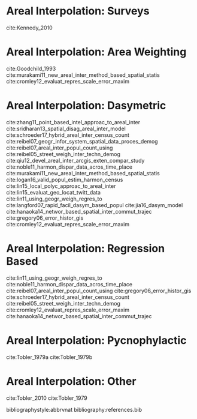 # Local Variables:
# org-ref-default-bibliography: references.bib
# End:

#+LATEX_CLASS_OPTIONS: [a4paper, 11pt, colorlinks=true, citecolor=., linkcolor=black, urlcolor=black]
#+LATEX_HEADER: \usepackage{natbib}





* Areal Interpolation: Surveys 

cite:Kennedy_2010

* Areal Interpolation: Area Weighting

cite:Goodchild_1993
cite:murakami11_new_areal_inter_method_based_spatial_statis
cite:cromley12_evaluat_repres_scale_error_maxim

* Areal Interpolation: Dasymetric 

cite:zhang11_point_based_intel_approac_to_areal_inter
cite:sridharan13_spatial_disag_areal_inter_model
cite:schroeder17_hybrid_areal_inter_census_count
cite:reibel07_geogr_infor_system_spatial_data_proces_demog
cite:reibel07_areal_inter_popul_count_using
cite:reibel05_street_weigh_inter_techn_demog
cite:qiu12_devel_areal_inter_arcgis_exten_compar_study
cite:noble11_harmon_dispar_data_acros_time_place
cite:murakami11_new_areal_inter_method_based_spatial_statis
cite:logan16_valid_popul_estim_harmon_census
cite:lin15_local_polyc_approac_to_areal_inter
cite:lin15_evaluat_geo_locat_twitt_data
cite:lin11_using_geogr_weigh_regres_to
cite:langford07_rapid_facil_dasym_based_popul
cite:jia16_dasym_model
cite:hanaoka14_networ_based_spatial_inter_commut_trajec
cite:gregory06_error_histor_gis
cite:cromley12_evaluat_repres_scale_error_maxim

* Areal Interpolation: Regression Based
cite:lin11_using_geogr_weigh_regres_to
cite:noble11_harmon_dispar_data_acros_time_place
cite:reibel07_areal_inter_popul_count_using
cite:gregory06_error_histor_gis
cite:schroeder17_hybrid_areal_inter_census_count
cite:reibel05_street_weigh_inter_techn_demog
cite:cromley12_evaluat_repres_scale_error_maxim
cite:hanaoka14_networ_based_spatial_inter_commut_trajec


* Areal Interpolation: Pycnophylactic

cite:Tobler_1979a
cite:Tobler_1979b

* Areal Interpolation: Other

cite:Tobler_2010
cite:Tobler_1979




bibliographystyle:abbrvnat
bibliography:references.bib
